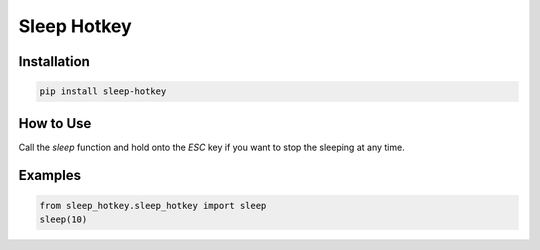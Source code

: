 Sleep Hotkey
============

Installation
------------

.. code-block:: bash

    pip install sleep-hotkey

How to Use
----------

Call the *sleep* function and hold onto the *ESC* key if you want to stop the sleeping at any time.


Examples
--------

.. code-block:: python

    from sleep_hotkey.sleep_hotkey import sleep
    sleep(10)
